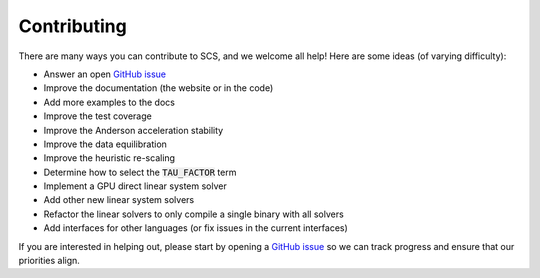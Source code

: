 .. _contributing:

Contributing
===============
There are many ways you can contribute to SCS, and we welcome all help!
Here are some ideas (of varying difficulty):

* Answer an open `GitHub issue <https://github.com/cvxgrp/scs/issues>`_
* Improve the documentation (the website or in the code)
* Add more examples to the docs
* Improve the test coverage
* Improve the Anderson acceleration stability
* Improve the data equilibration
* Improve the heuristic re-scaling
* Determine how to select the :code:`TAU_FACTOR` term
* Implement a GPU direct linear system solver
* Add other new linear system solvers
* Refactor the linear solvers to only compile a single binary with all solvers
* Add interfaces for other languages (or fix issues in the current interfaces)

If you are interested in helping out, please start by opening a `GitHub issue
<https://github.com/cvxgrp/scs/issues>`_ so we can track progress and ensure
that our priorities align.

